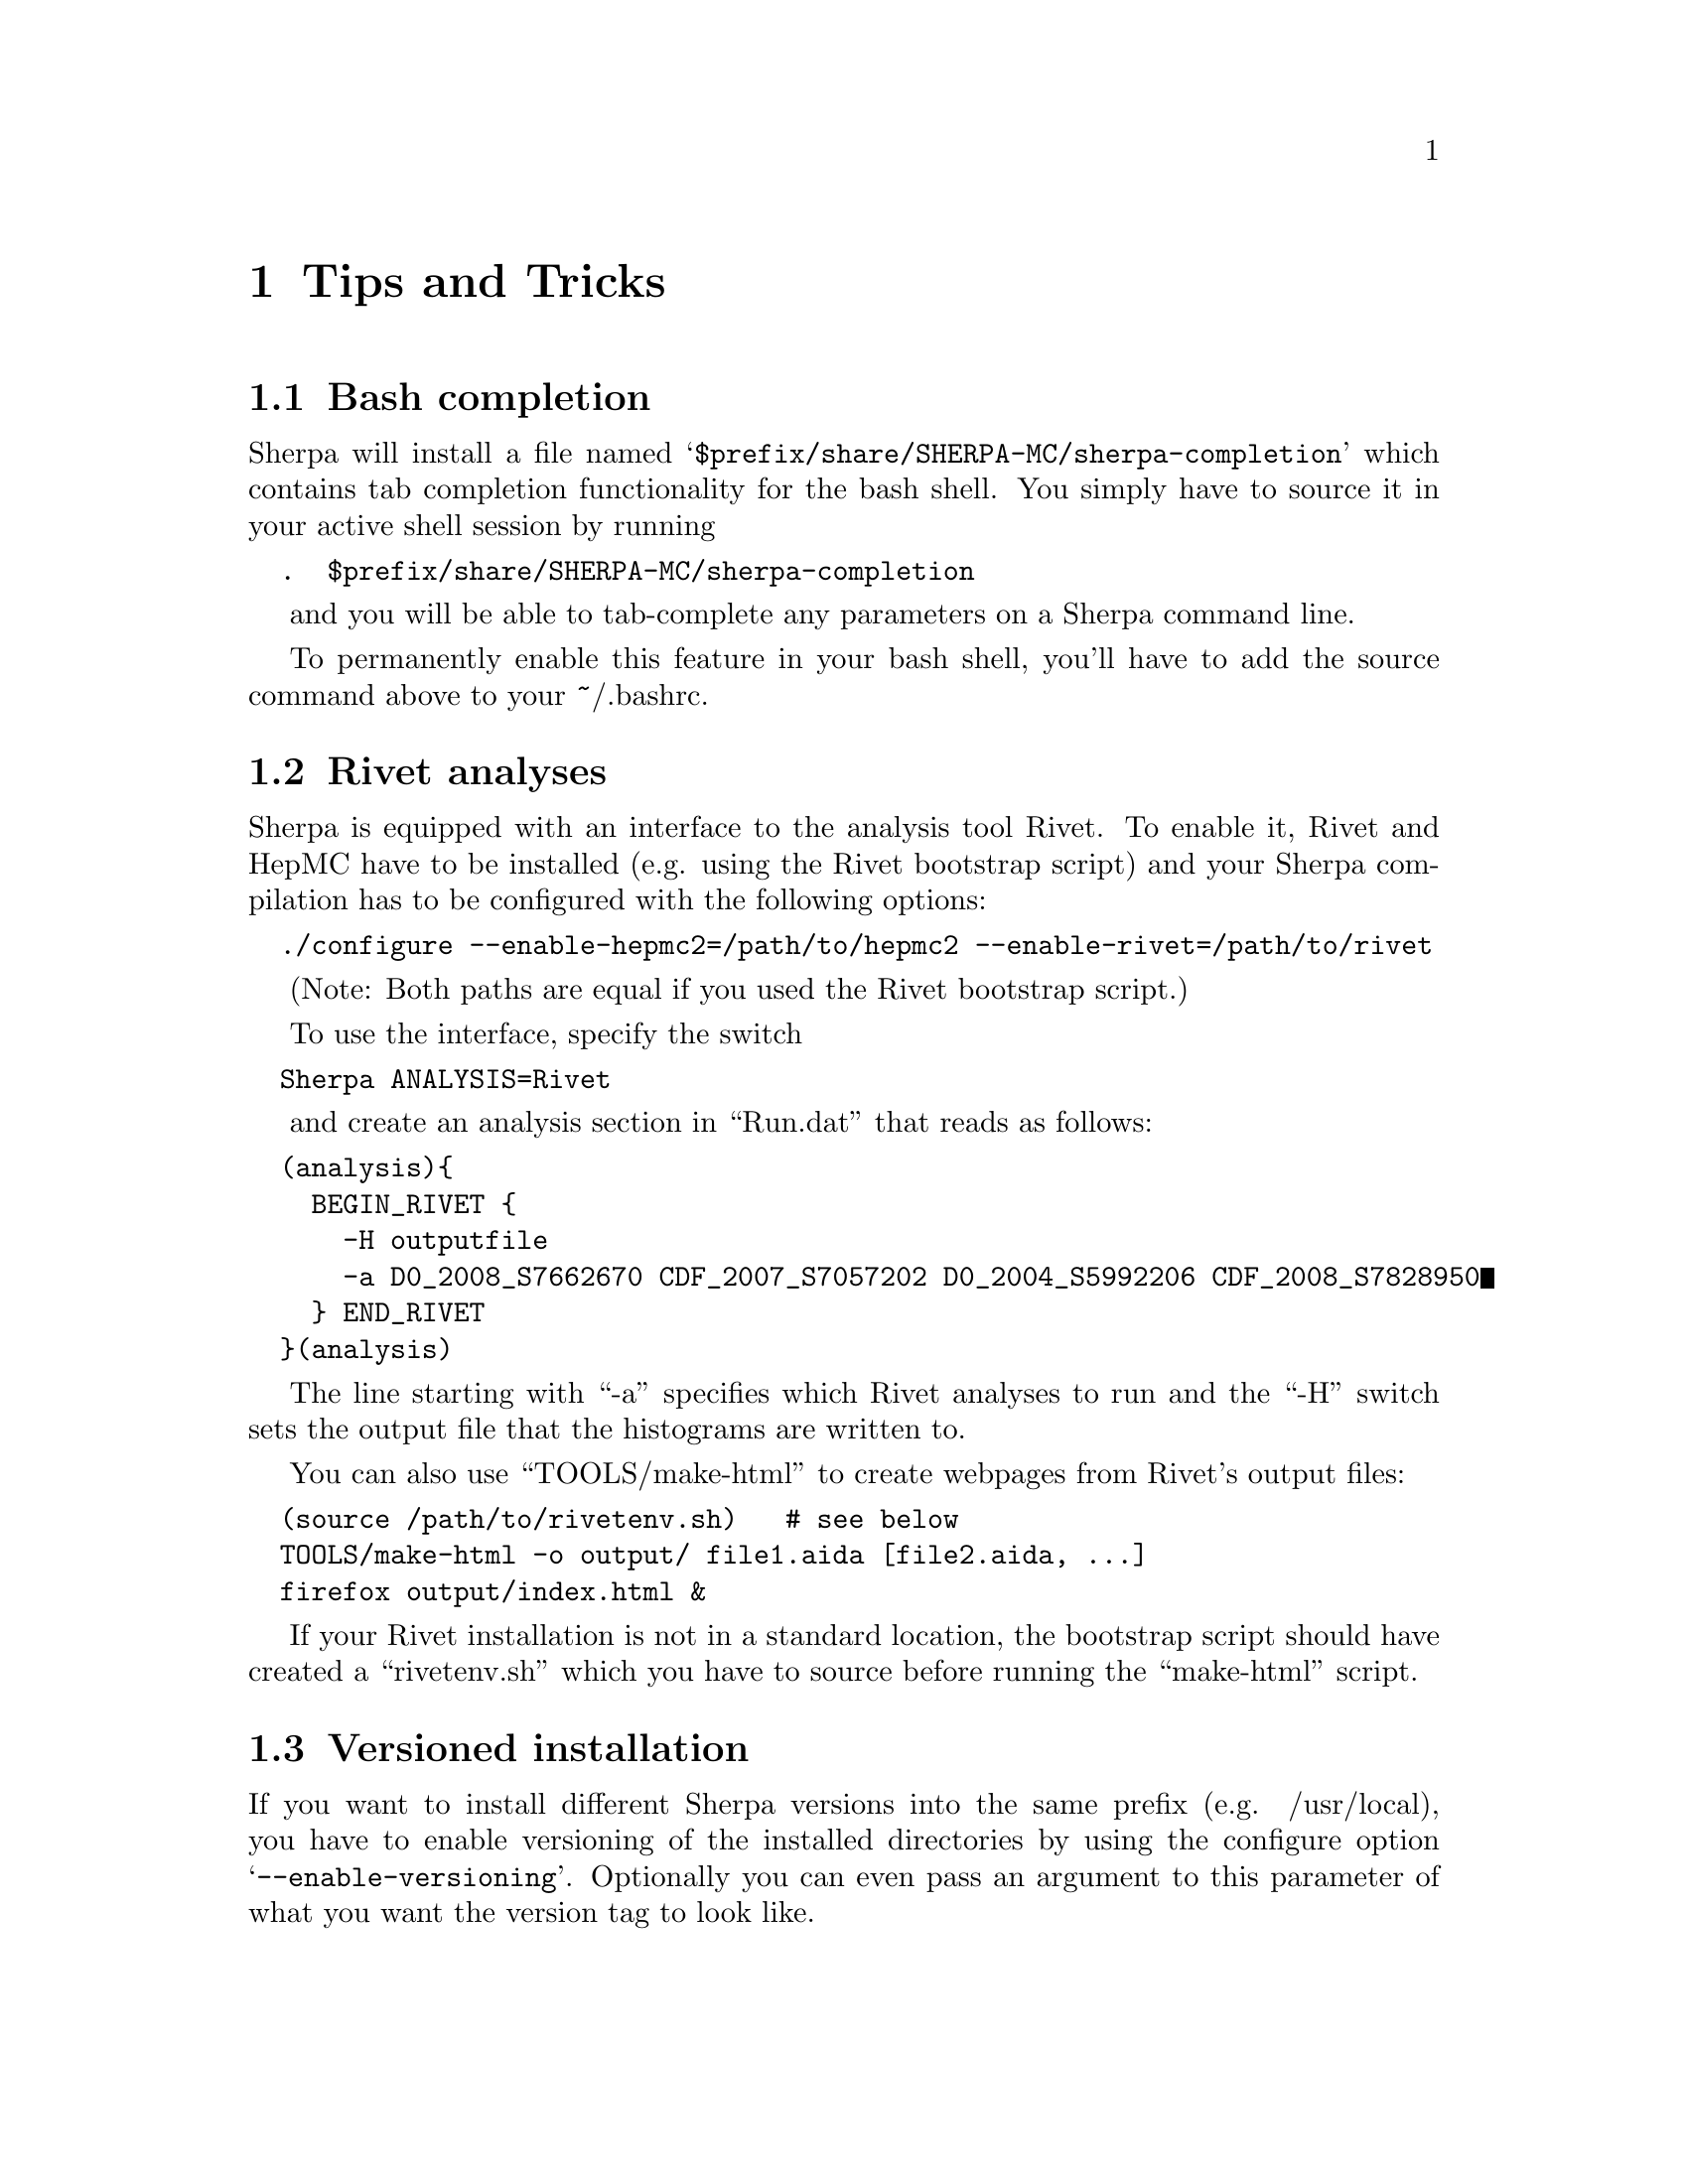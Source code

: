 @node Tips and Tricks
@chapter Tips and Tricks

@menu
* Bash completion:: How to add bash completion for Sherpa parameters
* Rivet analyses:: How to analyse Sherpa events using Rivet
* Versioned installation:: How to install multiple Sherpa versions in the same prefix.
@end menu

@node Bash completion
@section Bash completion

Sherpa will install a file named
@samp{$prefix/share/SHERPA-MC/sherpa-completion} which contains tab completion
functionality for the bash shell. You simply have to source it in your active
shell session by running
@verbatim
  .  $prefix/share/SHERPA-MC/sherpa-completion
@end verbatim

and you will be able to tab-complete any parameters on a Sherpa
command line.

To permanently enable this feature in your bash shell, you'll have to add the
source command above to your ~/.bashrc.


@node Rivet analyses
@section Rivet analyses

Sherpa is equipped with an interface to the analysis tool Rivet. To enable it,
Rivet and HepMC have to be installed (e.g. using the Rivet bootstrap script)
and your Sherpa compilation has to be configured with the following options:
@verbatim
  ./configure --enable-hepmc2=/path/to/hepmc2 --enable-rivet=/path/to/rivet
@end verbatim

(Note: Both paths are equal if you used the Rivet bootstrap script.)

To use the interface, specify the switch
@verbatim
  Sherpa ANALYSIS=Rivet
@end verbatim

and create an analysis section in ``Run.dat'' that reads as follows:
@verbatim
  (analysis){
    BEGIN_RIVET {
      -H outputfile
      -a D0_2008_S7662670 CDF_2007_S7057202 D0_2004_S5992206 CDF_2008_S7828950
    } END_RIVET
  }(analysis)
@end verbatim

The line starting with ``-a'' specifies which Rivet analyses to run and the
``-H'' switch sets the output file that the histograms are written to.

You can also use ``TOOLS/make-html'' to create webpages from Rivet's output
files:
@verbatim
  (source /path/to/rivetenv.sh)   # see below
  TOOLS/make-html -o output/ file1.aida [file2.aida, ...]
  firefox output/index.html &
@end verbatim

If your Rivet installation is not in a standard location, the bootstrap script
should have created a ``rivetenv.sh'' which you have to source before running
the ``make-html'' script.

@node Versioned installation
@section Versioned installation

If you want to install different Sherpa versions into the same prefix
(e.g. /usr/local), you have to enable versioning of the installed directories
by using the configure option @samp{--enable-versioning}.
Optionally you can even pass an argument to this parameter of what you want the
version tag to look like.
